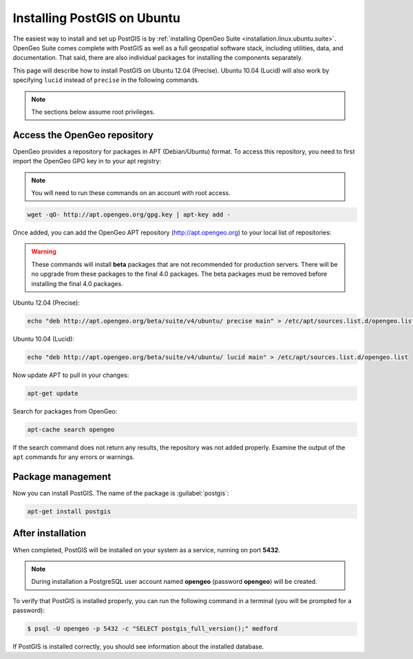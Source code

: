 .. _installation.linux.ubuntu.postgis:

Installing PostGIS on Ubuntu
============================

The easiest way to install and set up PostGIS is by :ref:`installing OpenGeo Suite <installation.linux.ubuntu.suite>`. OpenGeo Suite comes complete with PostGIS as well as a full geospatial software stack, including utilities, data, and documentation. That said, there are also individual packages for installing the components separately.

This page will describe how to install PostGIS on Ubuntu 12.04 (Precise). Ubuntu 10.04 (Lucid) will also work by specifying ``lucid`` instead of ``precise`` in the following commands.

.. note:: The sections below assume root privileges.

Access the OpenGeo repository
-----------------------------

OpenGeo provides a repository for packages in APT (Debian/Ubuntu) format. To access this repository, you need to first import the OpenGeo GPG key in to your apt registry:

.. note:: You will need to run these commands on an account with root access.

.. code-block:: bash

   wget -qO- http://apt.opengeo.org/gpg.key | apt-key add -

Once added, you can add the OpenGeo APT repository (http://apt.opengeo.org) to your local list of repositories:

.. warning:: These commands will install **beta** packages that are not recommended for production servers. There will be no upgrade from these packages to the final 4.0 packages. The beta packages must be removed before installing the final 4.0 packages.

Ubuntu 12.04 (Precise):

.. code-block:: console

   echo "deb http://apt.opengeo.org/beta/suite/v4/ubuntu/ precise main" > /etc/apt/sources.list.d/opengeo.list

Ubuntu 10.04 (Lucid):

.. code-block:: console

   echo "deb http://apt.opengeo.org/beta/suite/v4/ubuntu/ lucid main" > /etc/apt/sources.list.d/opengeo.list

Now update APT to pull in your changes:

.. code-block:: bash

   apt-get update

Search for packages from OpenGeo:

.. code-block:: bash

   apt-cache search opengeo

If the search command does not return any results, the repository was not added properly. Examine the output of the ``apt`` commands for any errors or warnings.

Package management
------------------

Now you can install PostGIS. The name of the package is :guilabel:`postgis`:

.. code-block:: bash

   apt-get install postgis


After installation
------------------

When completed, PostGIS will be installed on your system as a service, running on port **5432**. 

.. note:: During installation a PostgreSQL user account named **opengeo** (password **opengeo**) will be created.

To verify that PostGIS is installed properly, you can run the following command in a terminal (you will be prompted for a password):

.. code-block:: bash

   $ psql -U opengeo -p 5432 -c "SELECT postgis_full_version();" medford

If PostGIS is installed correctly, you should see information about the installed database.
